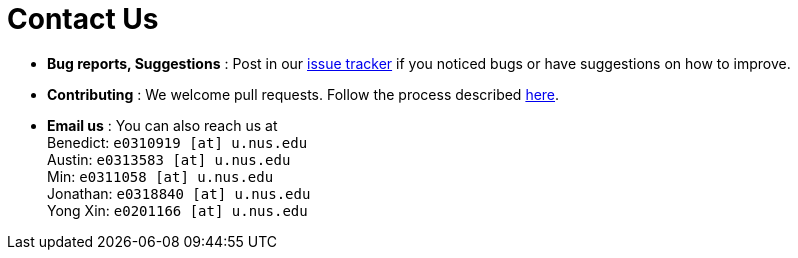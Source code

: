 = Contact Us
:site-section: ContactUs
:stylesDir: stylesheets

* *Bug reports, Suggestions* : Post in our https://github.com/AY1920S1-CS2103T-F13-3/main/issues[issue tracker] if you noticed bugs or have suggestions on how to improve.
* *Contributing* : We welcome pull requests. Follow the process described https://github.com/oss-generic/process[here].
* *Email us* : You can also reach us at +
Benedict: `e0310919 [at] u.nus.edu` +
Austin: `e0313583 [at] u.nus.edu` +
Min: `e0311058 [at] u.nus.edu` +
Jonathan: `e0318840 [at] u.nus.edu` +
Yong Xin: `e0201166 [at] u.nus.edu`
